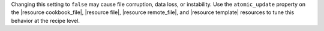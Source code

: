 .. The contents of this file may be included in multiple topics (using the includes directive).
.. The contents of this file should be modified in a way that preserves its ability to appear in multiple topics.


Changing this setting to ``false`` may cause file corruption, data loss, or instability. Use the ``atomic_update`` property on the |resource cookbook_file|, |resource file|, |resource remote_file|, and |resource template| resources to tune this behavior at the recipe level.
